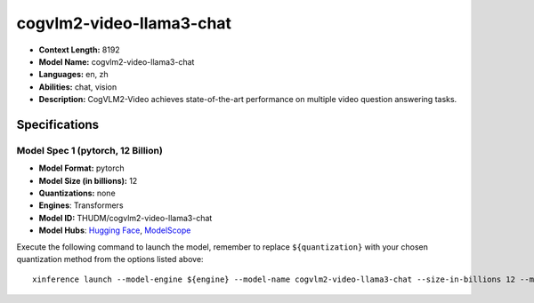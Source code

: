 .. _models_llm_cogvlm2-video-llama3-chat:

========================================
cogvlm2-video-llama3-chat
========================================

- **Context Length:** 8192
- **Model Name:** cogvlm2-video-llama3-chat
- **Languages:** en, zh
- **Abilities:** chat, vision
- **Description:** CogVLM2-Video achieves state-of-the-art performance on multiple video question answering tasks.

Specifications
^^^^^^^^^^^^^^


Model Spec 1 (pytorch, 12 Billion)
++++++++++++++++++++++++++++++++++++++++

- **Model Format:** pytorch
- **Model Size (in billions):** 12
- **Quantizations:** none
- **Engines**: Transformers
- **Model ID:** THUDM/cogvlm2-video-llama3-chat
- **Model Hubs**:  `Hugging Face <https://huggingface.co/THUDM/cogvlm2-video-llama3-chat>`__, `ModelScope <https://modelscope.cn/models/ZhipuAI/cogvlm2-video-llama3-chat>`__

Execute the following command to launch the model, remember to replace ``${quantization}`` with your
chosen quantization method from the options listed above::

   xinference launch --model-engine ${engine} --model-name cogvlm2-video-llama3-chat --size-in-billions 12 --model-format pytorch --quantization ${quantization}

